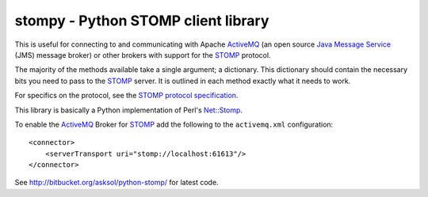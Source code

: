 ==========================================
 stompy - Python STOMP client library
==========================================

This is useful for connecting to and communicating with
Apache `ActiveMQ`_ (an open source `Java Message Service`_ (JMS)
message broker) or other brokers with support for the `STOMP`_ protocol.

The majority of the methods available take a single argument; a dictionary.
This dictionary should contain the necessary bits you need
to pass to the `STOMP`_ server.  It is outlined in each method
exactly what it needs to work.

For specifics on the protocol, see the `STOMP protocol specification`_.

This library is basically a Python implementation of Perl's `Net::Stomp`_.

To enable the `ActiveMQ`_ Broker for `STOMP`_ add the following to the
``activemq.xml`` configuration::

    <connector>
        <serverTransport uri="stomp://localhost:61613"/>
    </connector>

See http://bitbucket.org/asksol/python-stomp/ for latest code.

.. _`ActiveMQ`: http://activemq.apache.org/
.. _`Java Message Service`: http://java.sun.com/products/jms/
.. _`STOMP`: http://stomp.codehaus.org/
.. _`STOMP protocol specification`: http://stomp.codehaus.org/Protocol
.. _`Net::Stomp`: http://search.cpan.org/perldoc?Net::Stomp
